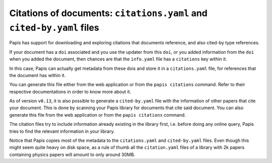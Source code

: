 Citations of documents: ``citations.yaml`` and ``cited-by.yaml`` files
----------------------------------------------------------------------

Papis has support for downloading and exploring citations that documents
reference, and also cited-by type references.

If your document has a ``doi`` associated and you use the updater from
this ``doi``, or you added information from the ``doi`` when you added the
document, then chances are that the ``info.yaml`` file has a ``citations``
key within it.

In this case, Papis can actually get metadata from these dois and
store it in a ``citations.yaml`` file, for references that the document
has within it.

You can generate this file either from the web application or
from the ``papis citations`` command. Refer to their respective
documentations in order to know more about it.

As of version ``v0.13``, it is also possible to generate a
``cited-by.yaml`` file with the information of other papers that cite
your document. This is done by scanning your Papis library for
documents that cite said document. You can also generate this
file from the web application or from the ``papis citations`` command.

The citation files try to include information already existing in the library
first, i.e. before doing any online query, Papis tries to find the relevant
information in your library.

Notice that Papis copies most of the metadata to the ``citations.yaml``
and ``cited-by.yaml`` files. Even though this might seem quite heavy on
disk space, as a rule of thumb all the ``citation.yaml`` files of a
library with 2k papers containing physics papers will amount to only
around 30MB.
